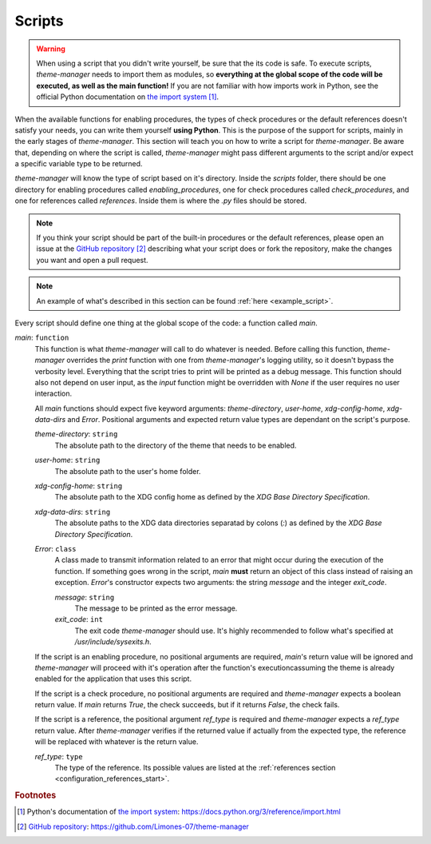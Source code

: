 .. _configuration_scripts_start:

Scripts
=======

..
    application/enable/function/script
    check/script
    references/script

.. warning:: 
    When using a script that you didn't write yourself, be sure that the its code is safe. To execute scripts,
    `theme-manager` needs to import them as modules, so **everything at the global scope of the code will be
    executed, as well as the main function!** If you are not familiar with how imports work in Python, see
    the official Python documentation on `the import system`_ [#f1]_. 

When the available functions for enabling procedures, the types of check procedures or the default references
doesn't satisfy your needs, you can write them yourself **using Python**. This is the purpose of the support for scripts, 
mainly in the early stages of `theme-manager`. This section will teach you on how to write a script for `theme-manager`.
Be aware that, depending on where the script is called, `theme-manager` might pass different arguments to the
script and/or expect a specific variable type to be returned.

`theme-manager` will know the type of script based on it's directory. Inside the `scripts` folder, there should be one directory
for enabling procedures called `enabling_procedures`, one for check procedures called `check_procedures`, and one for references
called `references`. Inside them is where the `.py` files should be stored.

.. note:: 
    If you think your script should be part of the built-in procedures or the default references, please open an
    issue at the `GitHub repository`_ [#f2]_ describing what your script does or fork the repository, make the changes
    you want and open a pull request.

.. note:: 
    An example of what's described in this section can be found :ref:`here <example_script>`.

Every script should define one thing at the global scope of the code: a function called `main`.

`main`: ``function``
    This function is what `theme-manager` will call to do whatever is needed. Before calling this function, `theme-manager`
    overrides the `print` function with one from `theme-manager`'s logging utility, so it doesn't bypass the verbosity level.
    Everything that the script tries to print will be printed as a debug message. This function should also not depend on user
    input, as the `input` function might be overridden with `None` if the user requires no user interaction.

    All `main` functions should expect five keyword arguments: `theme-directory`, `user-home`, `xdg-config-home`, `xdg-data-dirs`
    and `Error`.
    Positional arguments and expected return value types are dependant on the script's purpose.

    `theme-directory`: ``string``
        The absolute path to the directory of the theme that needs to be enabled.
    
    `user-home`: ``string``
        The absolute path to the user's home folder.

    `xdg-config-home`: ``string``
        The absolute path to the XDG config home as defined by the `XDG Base Directory Specification`.
    
    `xdg-data-dirs`: ``string``
        The absolute paths to the XDG data directories separatad by colons (`:`) as defined by the `XDG Base Directory Specification`.

    `Error`: ``class``
        A class made to transmit information related to an error that might occur during the execution of the function. If something
        goes wrong in the script, `main` **must** return an object of this class instead of raising an exception. `Error`'s constructor 
        expects two arguments: the string `message` and the integer `exit_code`.

        `message`: ``string``
            The message to be printed as the error message.
        
        `exit_code`: ``int``
            The exit code `theme-manager` should use. It's highly recommended to follow what's specified at `/usr/include/sysexits.h`.
    
    If the script is an enabling procedure, no positional arguments are required, `main`'s return value will be ignored and `theme-manager` 
    will proceed with it's operation after the function's executioncassuming the theme is already enabled for the application that uses 
    this script.
    
    If the script is a check procedure, no positional arguments are required and `theme-manager` expects a boolean return value. 
    If `main` returns `True`, the check succeeds, but if it returns `False`, the check fails. 

    If the script is a reference, the positional argument `ref_type` is required and `theme-manager` expects a `ref_type` return value.
    After `theme-manager` verifies if the returned value if actually from the expected type, the reference will be replaced with whatever 
    is the return value.

    `ref_type`: ``type``
        The type of the reference. Its possible values are listed at the :ref:`references section <configuration_references_start>`.


.. rubric:: Footnotes
.. [#f1] Python's documentation of `the import system`_: `https://docs.python.org/3/reference/import.html <the import system>`_
.. [#f2] `GitHub repository`_: `https://github.com/Limones-07/theme-manager <GitHub repository>`_

.. _the import system: https://docs.python.org/3/reference/import.html
.. _GitHub repository: https://github.com/Limones-07/theme-manager